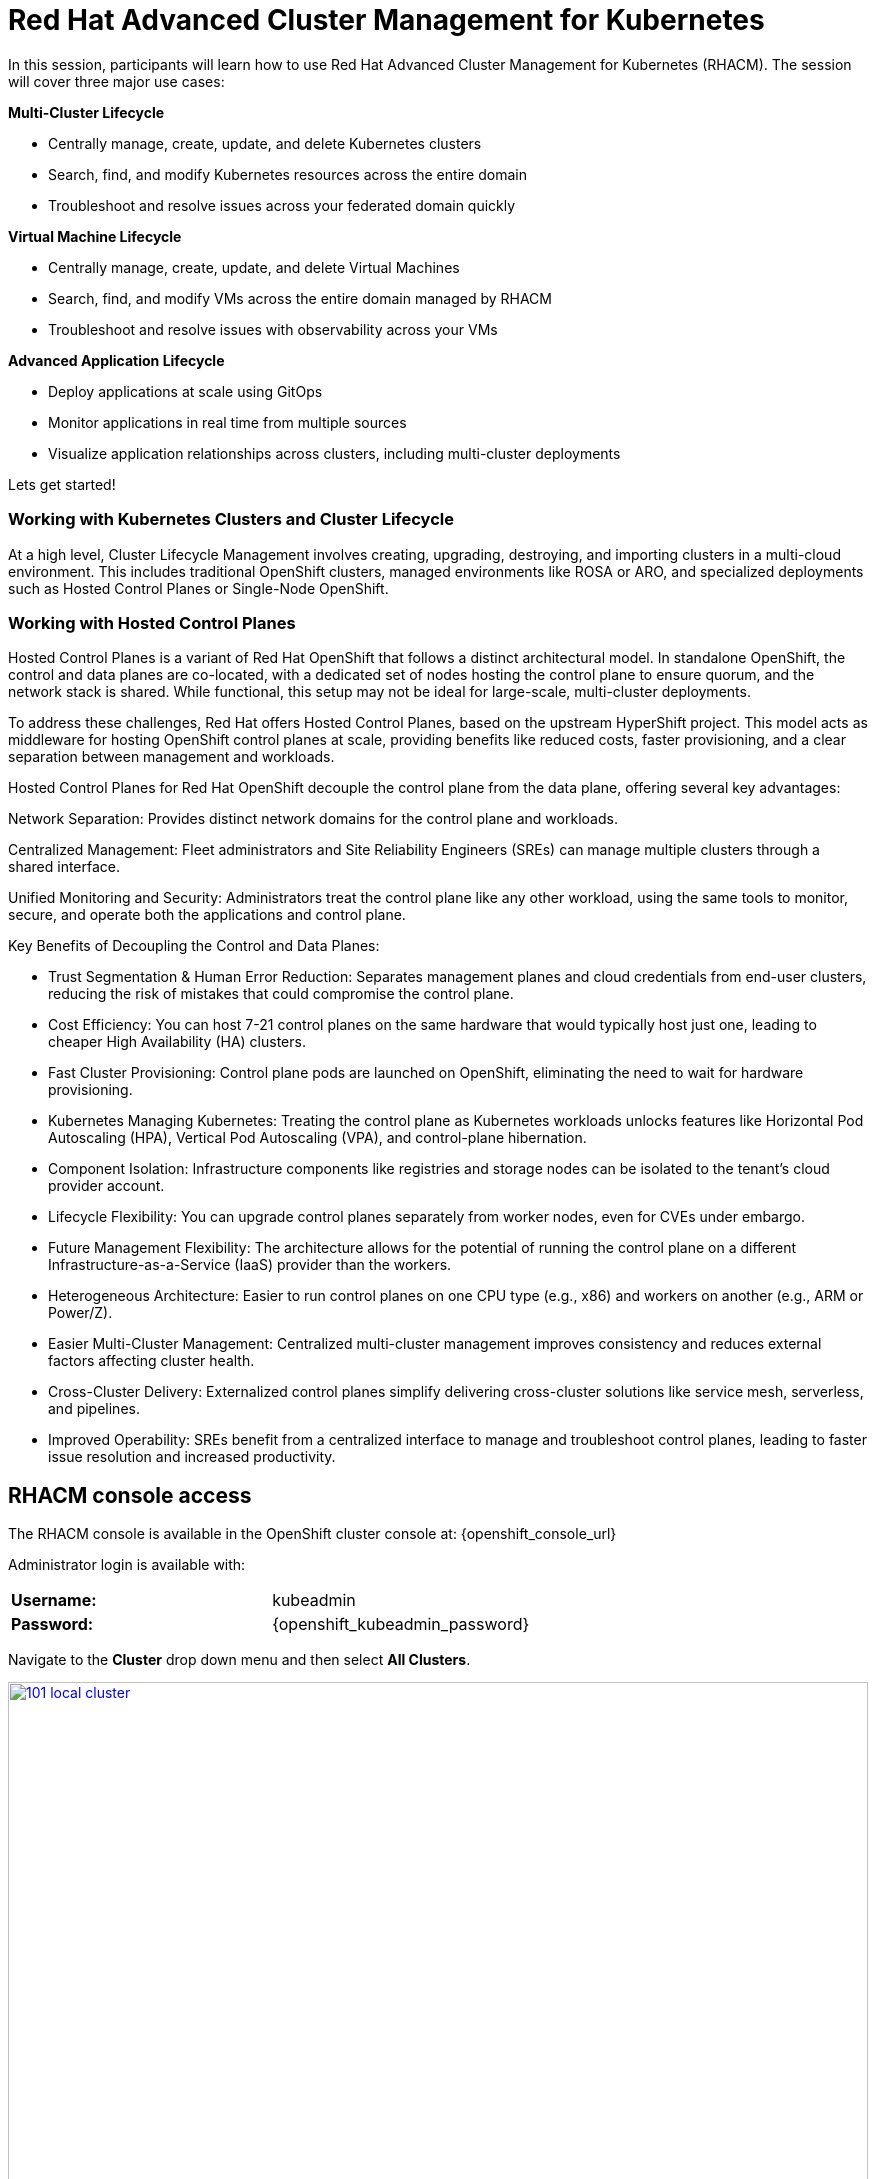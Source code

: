 = Red Hat Advanced Cluster Management for Kubernetes

In this session, participants will learn how to use Red Hat Advanced Cluster Management for Kubernetes (RHACM). The session will cover three major use cases:

*Multi-Cluster Lifecycle*

* Centrally manage, create, update, and delete Kubernetes clusters
* Search, find, and modify Kubernetes resources across the entire domain
* Troubleshoot and resolve issues across your federated domain quickly

*Virtual Machine Lifecycle*

* Centrally manage, create, update, and delete Virtual Machines
* Search, find, and modify VMs across the entire domain managed by RHACM
* Troubleshoot and resolve issues with observability across your VMs

*Advanced Application Lifecycle*

* Deploy applications at scale using GitOps
* Monitor applications in real time from multiple sources
* Visualize application relationships across clusters, including multi-cluster deployments

Lets get started!

[[cluster-lifecycle]]

=== Working with Kubernetes Clusters and Cluster Lifecycle

At a high level, Cluster Lifecycle Management involves creating, upgrading, destroying, and importing clusters in a multi-cloud environment. This includes traditional OpenShift clusters, managed environments like ROSA or ARO, and specialized deployments such as Hosted Control Planes or Single-Node OpenShift.

[[hosted-control-planes]]

=== Working with Hosted Control Planes

Hosted Control Planes is a variant of Red Hat OpenShift that follows a distinct architectural model. In standalone OpenShift, the control and data planes are co-located, with a dedicated set of nodes hosting the control plane to ensure quorum, and the network stack is shared. While functional, this setup may not be ideal for large-scale, multi-cluster deployments.

To address these challenges, Red Hat offers Hosted Control Planes, based on the upstream HyperShift project. This model acts as middleware for hosting OpenShift control planes at scale, providing benefits like reduced costs, faster provisioning, and a clear separation between management and workloads.

Hosted Control Planes for Red Hat OpenShift decouple the control plane from the data plane, offering several key advantages:

Network Separation: Provides distinct network domains for the control plane and workloads.

Centralized Management: Fleet administrators and Site Reliability Engineers (SREs) can manage multiple clusters through a shared interface.

Unified Monitoring and Security: Administrators treat the control plane like any other workload, using the same tools to monitor, secure, and operate both the applications and control plane.

Key Benefits of Decoupling the Control and Data Planes:

* Trust Segmentation & Human Error Reduction: Separates management planes and cloud credentials from end-user clusters, reducing the risk of mistakes that could compromise the control plane.
* Cost Efficiency: You can host 7-21 control planes on the same hardware that would typically host just one, leading to cheaper High Availability (HA) clusters.
* Fast Cluster Provisioning: Control plane pods are launched on OpenShift, eliminating the need to wait for hardware provisioning.
* Kubernetes Managing Kubernetes: Treating the control plane as Kubernetes workloads unlocks features like Horizontal Pod Autoscaling (HPA), Vertical Pod Autoscaling (VPA), and control-plane hibernation.
* Component Isolation: Infrastructure components like registries and storage nodes can be isolated to the tenant's cloud provider account.
* Lifecycle Flexibility: You can upgrade control planes separately from worker nodes, even for CVEs under embargo.
* Future Management Flexibility: The architecture allows for the potential of running the control plane on a different Infrastructure-as-a-Service (IaaS) provider than the workers.
* Heterogeneous Architecture: Easier to run control planes on one CPU type (e.g., x86) and workers on another (e.g., ARM or Power/Z).
* Easier Multi-Cluster Management: Centralized multi-cluster management improves consistency and reduces external factors affecting cluster health.
* Cross-Cluster Delivery: Externalized control planes simplify delivering cross-cluster solutions like service mesh, serverless, and pipelines.
* Improved Operability: SREs benefit from a centralized interface to manage and troubleshoot control planes, leading to faster issue resolution and increased productivity.

==  RHACM console access

The RHACM console is available in the OpenShift cluster console at: {openshift_console_url}

Administrator login is available with:

[cols="1,1"]
|===
| *Username:* | kubeadmin 
| *Password:* | {openshift_kubeadmin_password}
|===

Navigate to the *Cluster* drop down menu and then select *All Clusters*. 

image::101-local-cluster.png[link=self, window=blank, width=100%, Cluster Selection Menu]

In this interface you will see 2 clusters available, the first cluster is a Hosted Control Plane Cluster called *"development"*. The second cluster is our working cluster labeled *"local-cluster"*.

image::102-cluster-view.png[link=self, window=blank, width=100%, View of Clusters Listed]


[[create-manage-cluster]]

== Create and Manage Kubernetes Clusters

Red Hat Advanced Cluster Management for Kubernetes (RHACM) simplifies the deployment and management of additional clusters. While Red Hat OpenShift offers easy deployment methods like IPI and the Assisted Installer, RHACM takes it a step further, allowing you to deploy new clusters with just a few clicks using the cluster creation wizard.

From the Clusters screen, you can quickly see how simple it is to deploy a new cluster.

*Procedure*

[start=1]
. Click on the *Create cluster* button in the center of the screen:

image::103-create-cluster.png[link=self, window=blank, width=100%, Create Cluster]

NOTE: You’ll notice that the AWS option is already highlighted, indicating that your credentials are saved. You will use this to deploy the new cluster, but feel free to explore the window to see other available cluster types.

[start=2]
. Click on the AWS button.

image::104-aws-credentials.png[link=self, window=blank, width=100%, AWS Credentials]

You will see two options for the control plane type: 

* Hosted Control Plane
* Standalone

The *development* cluster that you have provisioned is an example of a Hosted Control Plane cluster, which you explained the benefits of in detail in the link:module-03.html#hosted-control-planes[Introducing Hosted Control Planes] section above. 

For our lab, you will be using the *Standalone* cluster option. 

[start=3]
. Click on the *standalone* option.
. Name your cluster *demo-cluster*, and select *default* for the cluster set. 
. Next, select the most recent release image *OpenShift 4.18.8*. (Or whatever is the most recent option, it does not matter)
. Click on *Next* to continue.

image::105-create-cluster-details.png[link=self, window=blank, width=100%, Create Cluster Details]

On the next screen You can customize the AWS region, the CPU architecture, and the number of nodes to deploy in the control plane and worker pools. 

[start=7]
. Click on *Next* to proceed.

image::106-create-cluster-nodepools.png[link=self, window=blank, width=100%, Create Cluster NodePools]

The next screen allows you to configure networking type to use and it's associated variables. 

[start=8]
. Click on *Next* to proceed.

image::107-create-cluster-networking.png[link=self, window=blank, width=100%, Create Cluster Networking]

The next couple of screens allow for additional customization, configuring a proxy, creating private AWS configurations, and pre-configuring automation functions with Ansible Automation Platform. 

[start=9]
. Click *Next* on each screen to proceed to the final *Review and Create* screen.

You will see a description of the cluster you are creating.

[start=10]
. Click the blue *Create* button to start the deployment process.

image::108-create-cluster-summary-create.png[link=self, window=blank, width=100%, Create Cluster Summary Page]

[start=11]
. Let the UI do it's thing. You should see the Cluster creation process starting in the UI.

image::03-cluster-creation.png[link=self, window=blank, width=100%, View New Cluster]

NOTE: Deploying a full cluster will take about 45 minutes. The main goal of this part of the lab is to show how easy it is to deploy clusters. You’ll continue the lab using the infrastructure that's already set up.

[[create-manage-vms]]

== Create and Manage Virtual Machines

Do you want to manage and provision OpenShift Virtualization virtual machine workloads across multiple clusters using a single source of truth in the GitOps way? In this exercise, you'll learn how to do that with Red Hat Advanced Cluster Management (RHACM) and OpenShift GitOps.

This process uses OpenShift Virtualization, which leverages KubeVirt, an open-source project that allows you to run, deploy, and manage virtual machines (VMs) with Kubernetes as the orchestration platform. This approach, known as container-native virtualization, packages VMs inside containers, enabling you to manage both VMs and container workloads from a single RHACM Console.

=== How does OpenShift Virtualization work?

OpenShift Virtualization uses KubeVirt to extend the Kubernetes API, enabling it to interact with virtual machines just like other Kubernetes resources. This allows containers and virtual machines to share the same cluster, nodes, and networks.

*OpenShift Virtualization added functionality is composed of 3 main components:*

* *Custom Resource Definitions (CRDs)*: A custom resource extends the Kubernetes API, allowing you to introduce your own API to a project or cluster. KubeVirt adds a CRD to the Kubernetes API, enabling it to manage virtual machines like other Kubernetes objects (e.g., pods).

* *Controllers:* Controllers are sets of deployments running on the cluster that provide API endpoints for managing the new KubeVirt CRDs.

* *Agents:* Agents run on worker nodes in the cluster, managing node tasks related to virtualization.

Think of OpenShift Virtualization as a pod running a KVM-based virtual machine. In Kubernetes, a pod is a group of containers sharing resources. KVM (Kernel-based Virtual Machine) is an open-source technology that turns the Linux kernel into a hypervisor. With KubeVirt, VM instances run like pods, allowing OpenShift Virtualization to manage VM states (e.g., "stopped," "paused," "running") and perform operations like provisioning, scheduling, and migrating virtual machines.

=== Deploy a Virtual Machines Using OpenShift GitOps

Red Hat® OpenShift® GitOps is an operator that streamlines workflows by integrating git repositories, CI/CD tools, and Kubernetes. This enables faster, more secure, and scalable software development while maintaining quality.

OpenShift GitOps builds declarative, Git-driven CD workflows directly into the application development platform. It automates infrastructure and deployment requirements by pushing updates and changes through declarative code.

OpenShift® GitOps uses Argo CD, integrated with Red Hat Advanced Cluster Management for Kubernetes (RHACM), to provide a consistent and fully supported Kubernetes platform for GitOps principles.

With RHACM, users can enable the optional Argo CD pull model architecture, which is ideal for scenarios where the centralized cluster cannot reach remote clusters, but the remote clusters can communicate with the centralized one. In these cases, the pull model is more feasible than the push model.

Argo CD typically uses a push model where the workload is pushed from a centralized cluster to remote clusters. The pull model, however, allows the Argo CD Application CR to be distributed to remote clusters, where each cluster independently reconciles and deploys the application. The application status is reported back to the centralized cluster, mimicking the push model UX.

The pull model offers decentralized control, where each cluster manages its own configuration and independently pulls updates. This reduces the need for centralized management, making the system more scalable and easier to manage. However, the hub cluster can still be a single point of failure, so redundancy should be considered.

The pull model also provides more flexibility, allowing clusters to pull updates on their own schedule, which helps avoid conflicts or disruptions.

For this exercise, you will use the Push Model.

NOTE: ArgoCD has been deployed in your enviroment however you will need to configure it in RHACM.

=== Integrate ArgoCD with RHACM

*Procedure*

. Navigate to *Applications* from the left side menu.
. Click *Create application, select ArgoCD AppicationSet-Push Model*.
. Under the Argo server select *Add Argo Server* 
. Enter the following information:
* *Name:* openshift-gitops
* *Namespace:* openshift-gitops
* *ClusterSet:* default

image::03-argoconfig.png[link=self, window=blank, width=100%, ArgoCD Config]

Perfect! Next you will use ArgoCD to deploy a Virtual Machine

=== Deploy an Virtual Machine 


*Procedure*

. Navigate to *Applications* from the left side menu.
. Click *Create application, select ArgoCD AppicationSet-Push Model*.
. Enter the following information:
* *Name:* dev-vm
* *Namespace:* openshift-gitops
* Click *NEXT*

image::03-vm-app-acm.png[link=self, window=blank, width=100%, VM Config]

[start=4]
. Under repository types, select the GIT repository
- *URL:* https://github.com/jalvarez-rh/kubevirt-gitops
- *Revision:* main
- *Path:* vms
- *Destination:* openshift-cnv
. Click *NEXT TWICE*

image::03-vm-app-git.png[link=self, window=blank, width=100%, VM ACM Config]


[start=6]
. Under *Placement* for application deployment, verify that *New Placement* is selected.
- *Cluster set:* default
. Under *Label expressions* click *add label* and select the following
* *Label:* name
* *Operator:* equals any of
* *Values:* local-cluster


image::03-vm-placement-acm.png[link=self, window=blank, width=100%, VM ACM Config 2]

[start=8]
. Click *NEXT - verify that all the information is correct.*
. Click *Submit* 

It will take a few minutes to deploy the application, click on the *Topology Tab* to view and verify that *all of the circles are green*.

image::03-acm-vm-topology.png[link=self, window=blank, width=100%, Application Topology]

[start=10]
. Go to *Infrastructure* then select *Virtual Machines* 

In this tab you will see a list of the available virtual machines, if you completed all of the steps above you should see a VM labeled *rhel9-gitops*.,

image::03-vm-acm-view.png[link=self, window=blank, width=100%, VM View]

From this point you can interact with the virtual machine directly from ACM.

[start=11]
. Click the *Launch* button to see all of the information about the Virtual Machine.

image::03-vm-actions.png[link=self, window=blank, width=100%, VM View]

Congratulations! You have successfully deployed a Virtual Machine using Red Hat GitOps. This approach utilized a Git repository containing all the manifests defining your VMs. RHACM used those manifests as deployables, which were then deployed to the target cluster, enabling easy management of your resources.

[[policy-driven-governance]]

== Deploy Applications Using OpenShift GitOps

You've deployed your clusters and VMs, and now it's time to create some containerized applications, starting with the Python application from the Quay module.

*Procedure*

. Navigate to *Applications* from the left side menu.
. Click *Create application*, select *ArgoCD AppicationSet-Push Model*.
. Enter the following information:
* *Name:* skupper-patient-demo
* *Argo Server:* openshift-gitops
. Click *NEXT*

image::03-app-gitops.png[link=self, window=blank, width=100%, App GitOps]

[start=5]
. Under repository types, select the GIT repository
. enter the URL: https://github.com/mfosterrox/skupper-security-demo.git
. Set Revision: main
. Set Path: skupper-demo
. Set Destination: patient-portal
. Then click *NEXT TWICE*

image::03-app-gitops-2.png[link=self, window=blank, width=100%, App ACM GitOps]

[start=11]
. Under *Sync Policy* uncheck *Automaticaly sync when cluster state changes* and check *Replace resources instead of applying changes from the source repository* 

image::03-app-gitops-3.png[link=self, window=blank, width=100%, App ACM GitOps]

NOTE: These changes are only required as you will be modifying the application YAML on RHACM and you don't want it to sync to a Git Repo, you normaly wouldn't uncheck these in a real production enviroment.

[start=12]
. Under *Placement* for application deployment, verify that *New Placement* is selected.
* Cluster set: default
. Under *Label expressions* click *add label* and select the following
* *Label:* name
* *Operator:* equals any off
* *Values:* local-cluster

image::03-app-placement.png[link=self, window=blank, width=100%, ACM App Placement]

[start=14]
. Verify all of the information is correct and click *Submit*.

NOTE: It will take a few minutes to deploy the application

[start=15]
. Click on the *Topology Tab* to view and verify that *all of the circles are green*.

image::03-application-topology-git.png[link=self, window=blank, width=100%, Application Topology]

[start=16]
. Under the topology view, Select the *Route* and click on the *Launch Route URL*

NOTE: This will take you to the Front end for the Patient Portal application, which is now running in our Hosted Controlled Plane (HCP) CLuster.

IMPORTANT: If you get a "Application is not available" page change the URL to use http:// and that should fix the issue. 

image::03-application-route-git.png[link=self, window=blank, width=100%, Application Route]

Congratulations! 

You have successfully deployed an application using RHACM and OpenShift GitOps. This approach utilized a Git repository containing the manifests that defined your application. RHACM took those manifests and used them as deployables, which were then deployed to the target cluster.

[[updating-an-application]]

=== Updating the Frontend Application

Let's now use your local Quay repo that contains the frontend image you built earlier. This image includes a few key security issues that you will explore in more detail during the ACS module later on.

*Procedure*

. Navigate to *Applications* from the left side menu.
. Click on *Filter* and under *type* select *Application Set* 
. Click on the *patient-demo* App and Click *Topology*
. Click on *deployment* then find *frontend* Click on *frontend*

image::03-deployment-patient.png[link=self, window=blank, width=100%, Application Deployment]

[start=5]
. Click *Launch resource in Search* a new window will pop up

image::03-frontend-search.png[link=self, window=blank, width=100%, Application Frontend]

[start=6]
. Under Deployment find *frontend* and click it

image::03-frontend-search2.png[link=self, window=blank, width=100%, Application Frontend Search]

[start=7]
. Click on the *YAML* tab and under spec:containers find the *image* field

image::03-frontend-search3.png[link=self, window=blank, width=100%, Application Frontend Search Image]

[start=8]
. Navigate back the Terminal screen and execute the following command

[source,sh,subs="attributes",role=execute]
----
echo $QUAY_URL/$QUAY_USER/frontend:0.1
----

[start=9]
. Copy the Quay repo URL below

[source,sh,subs="attributes",role=execute]
----
$QUAY_URL/$QUAY_USER/frontend:0.1
----

[start=10]
. Navigate back to Search and replace the *image* with the URL you just copy from the terminal. Click *Save*

image::03-frontend-image.png[link=self, window=blank, width=100%, Application Frontend Image New]

[start=11]
. Navigate back to ACM / Application / Topology View 
. Click on Deployment / Frontend. Verify that the image url has changed

image::03-frontend-image2.png[link=self, window=blank, width=100%, Application Frontend Image Toplogy]

IMPORTANT: The Pod in the Topology View should turn RED. This is expected because you're making changes on the ACM side but not on the GitOps side, causing a reporting difference. In a real production environment, you wouldn't make such changes manually, but this is done for educational purposes only.

[[acm-conclusion]]

== Conclusion

Congratulations! You have successfully deployed an application to a Kubernetes cluster using RHACM. This approach utilized a Git repository containing the manifests that defined your application. RHACM took those manifests and used them as deployables, which were then deployed to the target cluster.

In the next module, you'll dive deeper into the security aspects of the frontend image you just deployed. You will scan it, explore vulnerabilities, and much more.